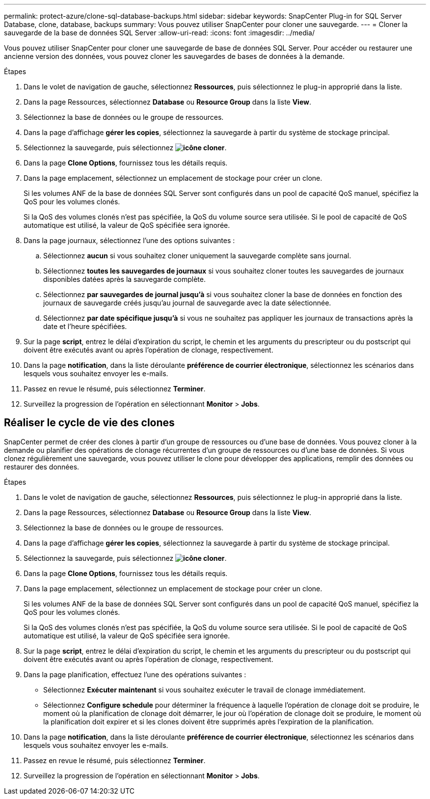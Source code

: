 ---
permalink: protect-azure/clone-sql-database-backups.html 
sidebar: sidebar 
keywords: SnapCenter Plug-in for SQL Server Database, clone, database, backups 
summary: Vous pouvez utiliser SnapCenter pour cloner une sauvegarde. 
---
= Cloner la sauvegarde de la base de données SQL Server
:allow-uri-read: 
:icons: font
:imagesdir: ../media/


[role="lead"]
Vous pouvez utiliser SnapCenter pour cloner une sauvegarde de base de données SQL Server. Pour accéder ou restaurer une ancienne version des données, vous pouvez cloner les sauvegardes de bases de données à la demande.

.Étapes
. Dans le volet de navigation de gauche, sélectionnez *Ressources*, puis sélectionnez le plug-in approprié dans la liste.
. Dans la page Ressources, sélectionnez *Database* ou *Resource Group* dans la liste *View*.
. Sélectionnez la base de données ou le groupe de ressources.
. Dans la page d'affichage *gérer les copies*, sélectionnez la sauvegarde à partir du système de stockage principal.
. Sélectionnez la sauvegarde, puis sélectionnez *image:../media/clone_icon.gif["icône cloner"]*.
. Dans la page *Clone Options*, fournissez tous les détails requis.
. Dans la page emplacement, sélectionnez un emplacement de stockage pour créer un clone.
+
Si les volumes ANF de la base de données SQL Server sont configurés dans un pool de capacité QoS manuel, spécifiez la QoS pour les volumes clonés.

+
Si la QoS des volumes clonés n'est pas spécifiée, la QoS du volume source sera utilisée. Si le pool de capacité de QoS automatique est utilisé, la valeur de QoS spécifiée sera ignorée.

. Dans la page journaux, sélectionnez l'une des options suivantes :
+
.. Sélectionnez *aucun* si vous souhaitez cloner uniquement la sauvegarde complète sans journal.
.. Sélectionnez *toutes les sauvegardes de journaux* si vous souhaitez cloner toutes les sauvegardes de journaux disponibles datées après la sauvegarde complète.
.. Sélectionnez *par sauvegardes de journal jusqu'à* si vous souhaitez cloner la base de données en fonction des journaux de sauvegarde créés jusqu'au journal de sauvegarde avec la date sélectionnée.
.. Sélectionnez *par date spécifique jusqu'à* si vous ne souhaitez pas appliquer les journaux de transactions après la date et l'heure spécifiées.


. Sur la page *script*, entrez le délai d'expiration du script, le chemin et les arguments du prescripteur ou du postscript qui doivent être exécutés avant ou après l'opération de clonage, respectivement.
. Dans la page *notification*, dans la liste déroulante *préférence de courrier électronique*, sélectionnez les scénarios dans lesquels vous souhaitez envoyer les e-mails.
. Passez en revue le résumé, puis sélectionnez *Terminer*.
. Surveillez la progression de l'opération en sélectionnant *Monitor* > *Jobs*.




== Réaliser le cycle de vie des clones

SnapCenter permet de créer des clones à partir d'un groupe de ressources ou d'une base de données. Vous pouvez cloner à la demande ou planifier des opérations de clonage récurrentes d'un groupe de ressources ou d'une base de données. Si vous clonez régulièrement une sauvegarde, vous pouvez utiliser le clone pour développer des applications, remplir des données ou restaurer des données.

.Étapes
. Dans le volet de navigation de gauche, sélectionnez *Ressources*, puis sélectionnez le plug-in approprié dans la liste.
. Dans la page Ressources, sélectionnez *Database* ou *Resource Group* dans la liste *View*.
. Sélectionnez la base de données ou le groupe de ressources.
. Dans la page d'affichage *gérer les copies*, sélectionnez la sauvegarde à partir du système de stockage principal.
. Sélectionnez la sauvegarde, puis sélectionnez *image:../media/clone_icon.gif["icône cloner"]*.
. Dans la page *Clone Options*, fournissez tous les détails requis.
. Dans la page emplacement, sélectionnez un emplacement de stockage pour créer un clone.
+
Si les volumes ANF de la base de données SQL Server sont configurés dans un pool de capacité QoS manuel, spécifiez la QoS pour les volumes clonés.

+
Si la QoS des volumes clonés n'est pas spécifiée, la QoS du volume source sera utilisée. Si le pool de capacité de QoS automatique est utilisé, la valeur de QoS spécifiée sera ignorée.

. Sur la page *script*, entrez le délai d'expiration du script, le chemin et les arguments du prescripteur ou du postscript qui doivent être exécutés avant ou après l'opération de clonage, respectivement.
. Dans la page planification, effectuez l'une des opérations suivantes :
+
** Sélectionnez *Exécuter maintenant* si vous souhaitez exécuter le travail de clonage immédiatement.
** Sélectionnez *Configure schedule* pour déterminer la fréquence à laquelle l'opération de clonage doit se produire, le moment où la planification de clonage doit démarrer, le jour où l'opération de clonage doit se produire, le moment où la planification doit expirer et si les clones doivent être supprimés après l'expiration de la planification.


. Dans la page *notification*, dans la liste déroulante *préférence de courrier électronique*, sélectionnez les scénarios dans lesquels vous souhaitez envoyer les e-mails.
. Passez en revue le résumé, puis sélectionnez *Terminer*.
. Surveillez la progression de l'opération en sélectionnant *Monitor* > *Jobs*.

